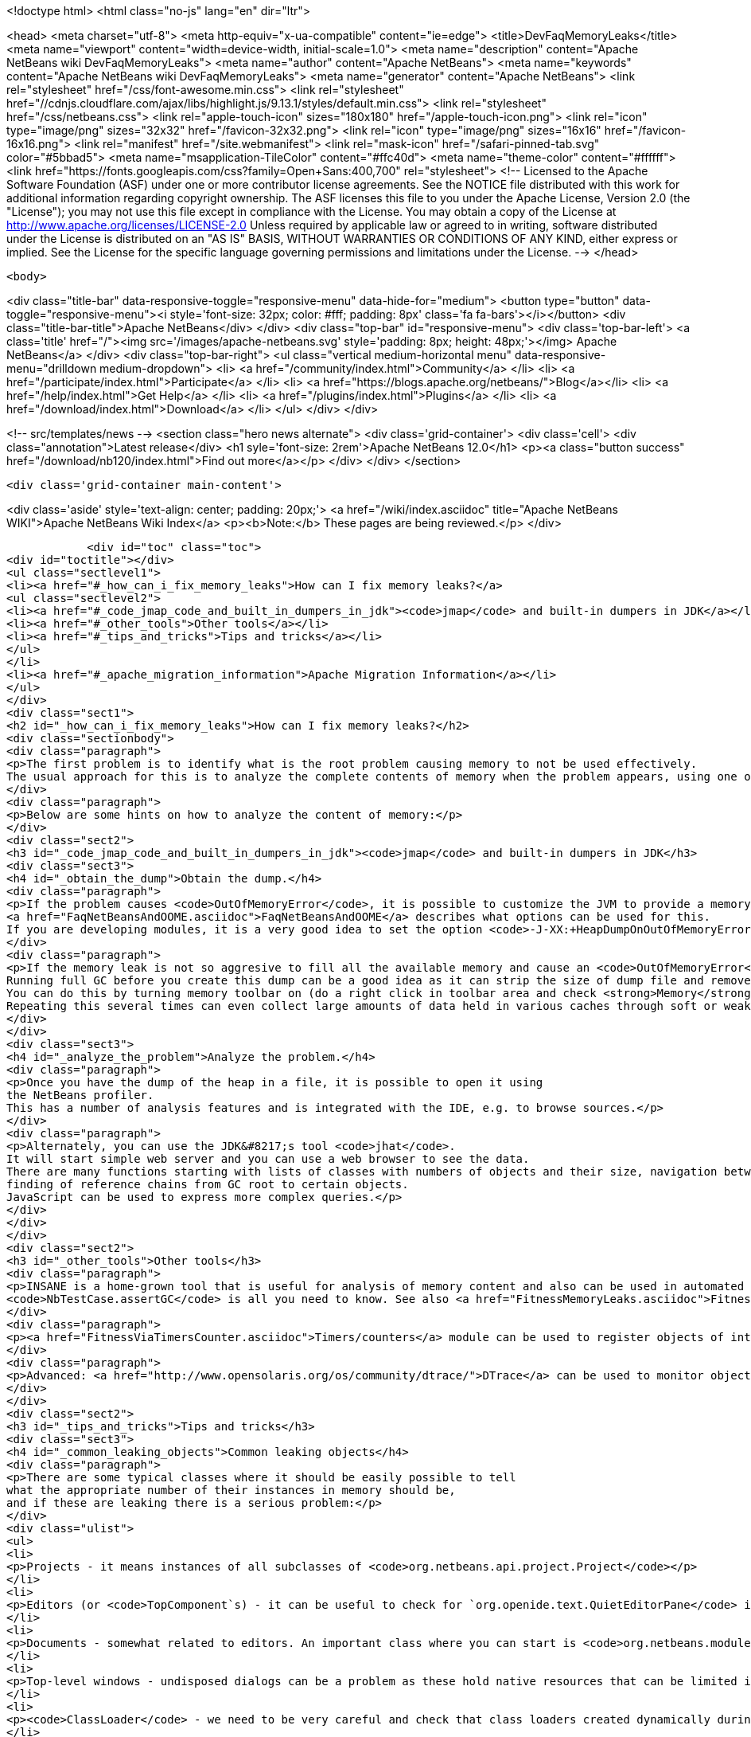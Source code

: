 

<!doctype html>
<html class="no-js" lang="en" dir="ltr">
    
<head>
    <meta charset="utf-8">
    <meta http-equiv="x-ua-compatible" content="ie=edge">
    <title>DevFaqMemoryLeaks</title>
    <meta name="viewport" content="width=device-width, initial-scale=1.0">
    <meta name="description" content="Apache NetBeans wiki DevFaqMemoryLeaks">
    <meta name="author" content="Apache NetBeans">
    <meta name="keywords" content="Apache NetBeans wiki DevFaqMemoryLeaks">
    <meta name="generator" content="Apache NetBeans">
    <link rel="stylesheet" href="/css/font-awesome.min.css">
     <link rel="stylesheet" href="//cdnjs.cloudflare.com/ajax/libs/highlight.js/9.13.1/styles/default.min.css"> 
    <link rel="stylesheet" href="/css/netbeans.css">
    <link rel="apple-touch-icon" sizes="180x180" href="/apple-touch-icon.png">
    <link rel="icon" type="image/png" sizes="32x32" href="/favicon-32x32.png">
    <link rel="icon" type="image/png" sizes="16x16" href="/favicon-16x16.png">
    <link rel="manifest" href="/site.webmanifest">
    <link rel="mask-icon" href="/safari-pinned-tab.svg" color="#5bbad5">
    <meta name="msapplication-TileColor" content="#ffc40d">
    <meta name="theme-color" content="#ffffff">
    <link href="https://fonts.googleapis.com/css?family=Open+Sans:400,700" rel="stylesheet"> 
    <!--
        Licensed to the Apache Software Foundation (ASF) under one
        or more contributor license agreements.  See the NOTICE file
        distributed with this work for additional information
        regarding copyright ownership.  The ASF licenses this file
        to you under the Apache License, Version 2.0 (the
        "License"); you may not use this file except in compliance
        with the License.  You may obtain a copy of the License at
        http://www.apache.org/licenses/LICENSE-2.0
        Unless required by applicable law or agreed to in writing,
        software distributed under the License is distributed on an
        "AS IS" BASIS, WITHOUT WARRANTIES OR CONDITIONS OF ANY
        KIND, either express or implied.  See the License for the
        specific language governing permissions and limitations
        under the License.
    -->
</head>


    <body>
        

<div class="title-bar" data-responsive-toggle="responsive-menu" data-hide-for="medium">
    <button type="button" data-toggle="responsive-menu"><i style='font-size: 32px; color: #fff; padding: 8px' class='fa fa-bars'></i></button>
    <div class="title-bar-title">Apache NetBeans</div>
</div>
<div class="top-bar" id="responsive-menu">
    <div class='top-bar-left'>
        <a class='title' href="/"><img src='/images/apache-netbeans.svg' style='padding: 8px; height: 48px;'></img> Apache NetBeans</a>
    </div>
    <div class="top-bar-right">
        <ul class="vertical medium-horizontal menu" data-responsive-menu="drilldown medium-dropdown">
            <li> <a href="/community/index.html">Community</a> </li>
            <li> <a href="/participate/index.html">Participate</a> </li>
            <li> <a href="https://blogs.apache.org/netbeans/">Blog</a></li>
            <li> <a href="/help/index.html">Get Help</a> </li>
            <li> <a href="/plugins/index.html">Plugins</a> </li>
            <li> <a href="/download/index.html">Download</a> </li>
        </ul>
    </div>
</div>


        
<!-- src/templates/news -->
<section class="hero news alternate">
    <div class='grid-container'>
        <div class='cell'>
            <div class="annotation">Latest release</div>
            <h1 syle='font-size: 2rem'>Apache NetBeans 12.0</h1>
            <p><a class="button success" href="/download/nb120/index.html">Find out more</a></p>
        </div>
    </div>
</section>

        <div class='grid-container main-content'>
            
<div class='aside' style='text-align: center; padding: 20px;'>
    <a href="/wiki/index.asciidoc" title="Apache NetBeans WIKI">Apache NetBeans Wiki Index</a>
    <p><b>Note:</b> These pages are being reviewed.</p>
</div>

            <div id="toc" class="toc">
<div id="toctitle"></div>
<ul class="sectlevel1">
<li><a href="#_how_can_i_fix_memory_leaks">How can I fix memory leaks?</a>
<ul class="sectlevel2">
<li><a href="#_code_jmap_code_and_built_in_dumpers_in_jdk"><code>jmap</code> and built-in dumpers in JDK</a></li>
<li><a href="#_other_tools">Other tools</a></li>
<li><a href="#_tips_and_tricks">Tips and tricks</a></li>
</ul>
</li>
<li><a href="#_apache_migration_information">Apache Migration Information</a></li>
</ul>
</div>
<div class="sect1">
<h2 id="_how_can_i_fix_memory_leaks">How can I fix memory leaks?</h2>
<div class="sectionbody">
<div class="paragraph">
<p>The first problem is to identify what is the root problem causing memory to not be used effectively.
The usual approach for this is to analyze the complete contents of memory when the problem appears, using one of a number of appropriate tools, and ideally then find a solution.</p>
</div>
<div class="paragraph">
<p>Below are some hints on how to analyze the content of memory:</p>
</div>
<div class="sect2">
<h3 id="_code_jmap_code_and_built_in_dumpers_in_jdk"><code>jmap</code> and built-in dumpers in JDK</h3>
<div class="sect3">
<h4 id="_obtain_the_dump">Obtain the dump.</h4>
<div class="paragraph">
<p>If the problem causes <code>OutOfMemoryError</code>, it is possible to customize the JVM to provide a memory dump automatically whenever an <code>OutOfMemoryError</code> is thrown.
<a href="FaqNetBeansAndOOME.asciidoc">FaqNetBeansAndOOME</a> describes what options can be used for this.
If you are developing modules, it is a very good idea to set the option <code>-J-XX:+HeapDumpOnOutOfMemoryError</code>.</p>
</div>
<div class="paragraph">
<p>If the memory leak is not so aggresive to fill all the available memory and cause an <code>OutOfMemoryError</code>, it is still possible to use <code>jmap</code> to generate the same dump.
Running full GC before you create this dump can be a good idea as it can strip the size of dump file and remove some unimportant objects from the snapshot.
You can do this by turning memory toolbar on (do a right click in toolbar area and check <strong>Memory</strong>).
Repeating this several times can even collect large amounts of data held in various caches through soft or weak references and make it easier to browse the dump.</p>
</div>
</div>
<div class="sect3">
<h4 id="_analyze_the_problem">Analyze the problem.</h4>
<div class="paragraph">
<p>Once you have the dump of the heap in a file, it is possible to open it using
the NetBeans profiler.
This has a number of analysis features and is integrated with the IDE, e.g. to browse sources.</p>
</div>
<div class="paragraph">
<p>Alternately, you can use the JDK&#8217;s tool <code>jhat</code>.
It will start simple web server and you can use a web browser to see the data.
There are many functions starting with lists of classes with numbers of objects and their size, navigation between references,
finding of reference chains from GC root to certain objects.
JavaScript can be used to express more complex queries.</p>
</div>
</div>
</div>
<div class="sect2">
<h3 id="_other_tools">Other tools</h3>
<div class="paragraph">
<p>INSANE is a home-grown tool that is useful for analysis of memory content and also can be used in automated tests - so once you have fixed a memory leak, you can write a test that will fail if the memory leak is ever recreated.
<code>NbTestCase.assertGC</code> is all you need to know. See also <a href="FitnessMemoryLeaks.asciidoc">FitnessMemoryLeaks</a>.</p>
</div>
<div class="paragraph">
<p><a href="FitnessViaTimersCounter.asciidoc">Timers/counters</a> module can be used to register objects of interest in the code, then inspect them during IDE run via Runtime Watches window.</p>
</div>
<div class="paragraph">
<p>Advanced: <a href="http://www.opensolaris.org/os/community/dtrace/">DTrace</a> can be used to monitor object allocation and garbage collection. Nice article about using DTrace with the HotSpot provider: <a href="http://www.solarisinternals.com/wiki/index.php/DTrace_Topics_Java">Java and DTrace</a>.</p>
</div>
</div>
<div class="sect2">
<h3 id="_tips_and_tricks">Tips and tricks</h3>
<div class="sect3">
<h4 id="_common_leaking_objects">Common leaking objects</h4>
<div class="paragraph">
<p>There are some typical classes where it should be easily possible to tell
what the appropriate number of their instances in memory should be,
and if these are leaking there is a serious problem:</p>
</div>
<div class="ulist">
<ul>
<li>
<p>Projects - it means instances of all subclasses of <code>org.netbeans.api.project.Project</code></p>
</li>
<li>
<p>Editors (or <code>TopComponent`s) - it can be useful to check for `org.openide.text.QuietEditorPane</code> instances to see if closed editors can release substantial part of associated memory. If the editor component is held it often means that associated editor support is held too linking to parsing data, sidebars providing versioning information and probably also project metadata. It is also possible to look for instance of <code>org.openide.windows.TopComponent</code> if there is some suspicion or better to search for its particular subclasses. Generally there will be always certain numbers of `TopComponent`s.</p>
</li>
<li>
<p>Documents - somewhat related to editors. An important class where you can start is <code>org.netbeans.modules.editor.NbEditorDocument</code>.</p>
</li>
<li>
<p>Top-level windows - undisposed dialogs can be a problem as these hold native resources that can be limited in the system.</p>
</li>
<li>
<p><code>ClassLoader</code> - we need to be very careful and check that class loaders created dynamically during runtime can be GC&#8217;ed when they are no longer used. Without this the result is OOME signaling that perm gen area is full.</p>
</li>
<li>
<p><code>CompilationInfo</code> (<code>java.source</code> module) - related to Java infrastructure. An important class where you can start is <code>com.sun.tools.javac.code.Symtab</code>, which is a singleton in a javac instance.</p>
</li>
</ul>
</div>
</div>
<div class="sect3">
<h4 id="_leaks_vs_retained_memory">Leaks vs. retained memory</h4>
<div class="paragraph">
<p>There are two different ways how memory can be wasted: leaks and improper retention of memory.</p>
</div>
<div class="paragraph">
<p><em>Leaks</em> are cases when repeated invocation of certain activity creates new set of objects that cannot be reclaimed after
activity is finished.
The biggest problem is accumulation of these objects that leads to increased memory usage
and after a long enough time leads to <code>OutOfMemoryError</code>.
The nature of this error is that it leaves data structures of an application in undefined state
so anything executed after this moment may lead to unexpected results.</p>
</div>
<div class="paragraph">
<p><em>Retained memory</em> is memory occupied by objects that were created to serve some purpose but these objects
are held longer than necessary.
This may mean that some action has to be performed that flushes these objects or they will remain in memory until the end of the session.
An example of the former is LRU caches (often holding last component in UI, files or projects).
A common example of the latter is resources like parsed bundles or images statically referenced in classes that use them.</p>
</div>
<div class="paragraph">
<p><code>-J-Dnetbeans.debug.heap</code> can make profiling easier as it more quickly releases references to collapsed nodes.</p>
</div>
<div class="paragraph">
<p>If you have the <strong>Timers</strong> module enabled (normally it is in dev builds),
click its button in the <strong>Memory</strong> toolbar
to get a summary of interesting live objects and statistics.</p>
</div>
<hr>
<div class="paragraph">
<p>Applies to: NetBeans 6.5 and above</p>
</div>
<div class="paragraph">
<p>Platforms: All</p>
</div>
<div class="paragraph">
<p><a href="Category:Performance:HowTo.asciidoc">Category:Performance:HowTo</a></p>
</div>
</div>
</div>
</div>
</div>
<div class="sect1">
<h2 id="_apache_migration_information">Apache Migration Information</h2>
<div class="sectionbody">
<div class="paragraph">
<p>The content in this page was kindly donated by Oracle Corp. to the
Apache Software Foundation.</p>
</div>
<div class="paragraph">
<p>This page was exported from <a href="http://wiki.netbeans.org/DevFaqMemoryLeaks">http://wiki.netbeans.org/DevFaqMemoryLeaks</a> ,
that was last modified by NetBeans user Jglick
on 2010-06-14T20:17:25Z.</p>
</div>
<div class="paragraph">
<p><strong>NOTE:</strong> This document was automatically converted to the AsciiDoc format on 2018-02-07, and needs to be reviewed.</p>
</div>
</div>
</div>
            
<section class='tools'>
    <ul class="menu align-center">
        <li><a title="Facebook" href="https://www.facebook.com/NetBeans"><i class="fa fa-md fa-facebook"></i></a></li>
        <li><a title="Twitter" href="https://twitter.com/netbeans"><i class="fa fa-md fa-twitter"></i></a></li>
        <li><a title="Github" href="https://github.com/apache/netbeans"><i class="fa fa-md fa-github"></i></a></li>
        <li><a title="YouTube" href="https://www.youtube.com/user/netbeansvideos"><i class="fa fa-md fa-youtube"></i></a></li>
        <li><a title="Slack" href="https://tinyurl.com/netbeans-slack-signup/"><i class="fa fa-md fa-slack"></i></a></li>
        <li><a title="JIRA" href="https://issues.apache.org/jira/projects/NETBEANS/summary"><i class="fa fa-mf fa-bug"></i></a></li>
    </ul>
    <ul class="menu align-center">
        
        <li><a href="https://github.com/apache/netbeans-website/blob/master/netbeans.apache.org/src/content/wiki/DevFaqMemoryLeaks.asciidoc" title="See this page in github"><i class="fa fa-md fa-edit"></i> See this page in GitHub.</a></li>
    </ul>
</section>

        </div>
        

<div class='grid-container incubator-area' style='margin-top: 64px'>
    <div class='grid-x grid-padding-x'>
        <div class='large-auto cell text-center'>
            <a href="https://www.apache.org/">
                <img style="width: 320px" title="Apache Software Foundation" src="/images/asf_logo_wide.svg" />
            </a>
        </div>
        <div class='large-auto cell text-center'>
            <a href="https://www.apache.org/events/current-event.html">
               <img style="width:234px; height: 60px;" title="Apache Software Foundation current event" src="https://www.apache.org/events/current-event-234x60.png"/>
            </a>
        </div>
    </div>
</div>
<footer>
    <div class="grid-container">
        <div class="grid-x grid-padding-x">
            <div class="large-auto cell">
                
                <h1><a href="/about/index.html">About</a></h1>
                <ul>
                    <li><a href="https://netbeans.apache.org/community/who.html">Who's Who</a></li>
                    <li><a href="https://www.apache.org/foundation/thanks.html">Thanks</a></li>
                    <li><a href="https://www.apache.org/foundation/sponsorship.html">Sponsorship</a></li>
                    <li><a href="https://www.apache.org/security/">Security</a></li>
                </ul>
            </div>
            <div class="large-auto cell">
                <h1><a href="/community/index.html">Community</a></h1>
                <ul>
                    <li><a href="/community/mailing-lists.html">Mailing lists</a></li>
                    <li><a href="/community/committer.html">Becoming a committer</a></li>
                    <li><a href="/community/events.html">NetBeans Events</a></li>
                    <li><a href="https://www.apache.org/events/current-event.html">Apache Events</a></li>
                </ul>
            </div>
            <div class="large-auto cell">
                <h1><a href="/participate/index.html">Participate</a></h1>
                <ul>
                    <li><a href="/participate/submit-pr.html">Submitting Pull Requests</a></li>
                    <li><a href="/participate/report-issue.html">Reporting Issues</a></li>
                    <li><a href="/participate/index.html#documentation">Improving the documentation</a></li>
                </ul>
            </div>
            <div class="large-auto cell">
                <h1><a href="/help/index.html">Get Help</a></h1>
                <ul>
                    <li><a href="/help/index.html#documentation">Documentation</a></li>
                    <li><a href="/wiki/index.asciidoc">Wiki</a></li>
                    <li><a href="/help/index.html#support">Community Support</a></li>
                    <li><a href="/help/commercial-support.html">Commercial Support</a></li>
                </ul>
            </div>
            <div class="large-auto cell">
                <h1><a href="/download/nb110/nb110.html">Download</a></h1>
                <ul>
                    <li><a href="/download/index.html">Releases</a></li>                    
                    <li><a href="/plugins/index.html">Plugins</a></li>
                    <li><a href="/download/index.html#source">Building from source</a></li>
                    <li><a href="/download/index.html#previous">Previous releases</a></li>
                </ul>
            </div>
        </div>
    </div>
</footer>
<div class='footer-disclaimer'>
    <div class="footer-disclaimer-content">
        <p>Copyright &copy; 2017-2019 <a href="https://www.apache.org">The Apache Software Foundation</a>.</p>
        <p>Licensed under the Apache <a href="https://www.apache.org/licenses/">license</a>, version 2.0</p>
        <div style='max-width: 40em; margin: 0 auto'>
            <p>Apache, Apache NetBeans, NetBeans, the Apache feather logo and the Apache NetBeans logo are trademarks of <a href="https://www.apache.org">The Apache Software Foundation</a>.</p>
            <p>Oracle and Java are registered trademarks of Oracle and/or its affiliates.</p>
        </div>
        
    </div>
</div>



        <script src="/js/vendor/jquery-3.2.1.min.js"></script>
        <script src="/js/vendor/what-input.js"></script>
        <script src="/js/vendor/jquery.colorbox-min.js"></script>
        <script src="/js/vendor/foundation.min.js"></script>
        <script src="/js/netbeans.js"></script>
        <script>
            
            $(function(){ $(document).foundation(); });
        </script>
        
        <script src="https://cdnjs.cloudflare.com/ajax/libs/highlight.js/9.13.1/highlight.min.js"></script>
        <script>
         $(document).ready(function() { $("pre code").each(function(i, block) { hljs.highlightBlock(block); }); }); 
        </script>
        

    </body>
</html>
